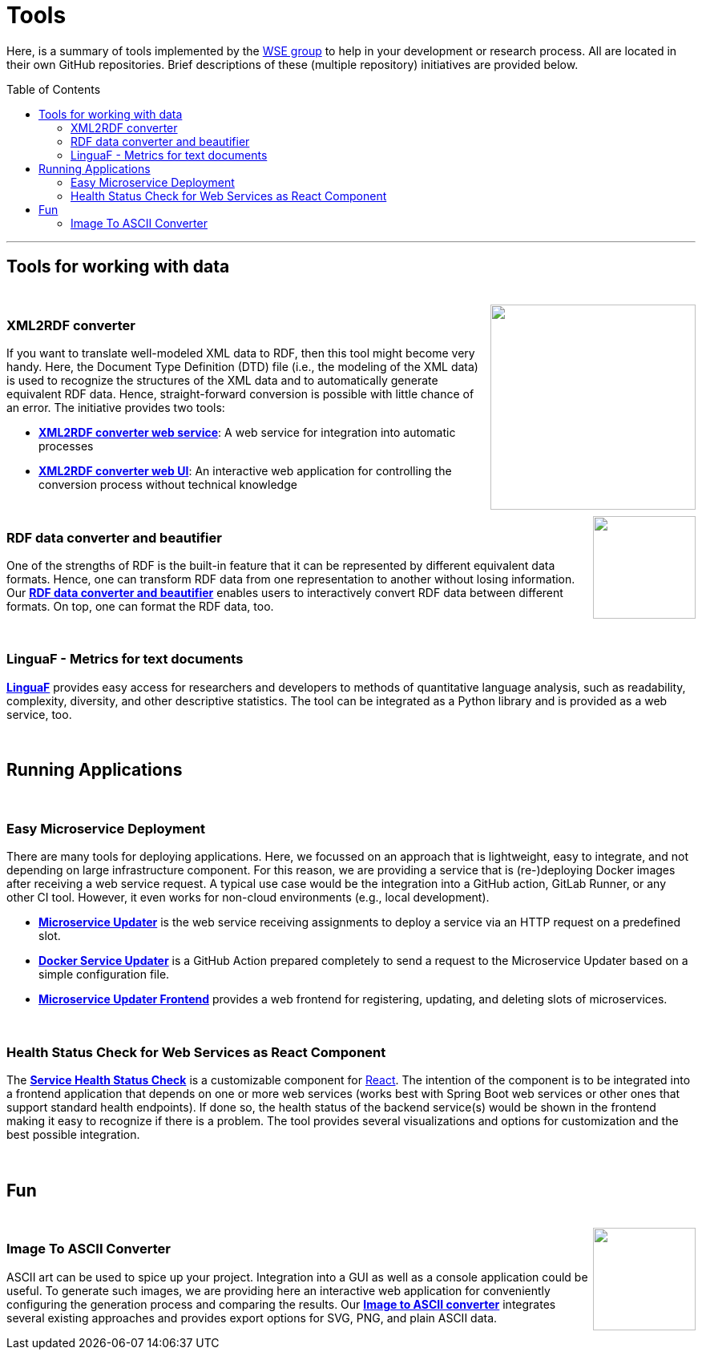 :toc:
:toclevels: 5
:toc-placement!:
:source-highlighter: highlight.js
ifdef::env-github[]
:tip-caption: :bulb:
:note-caption: :information_source:
:important-caption: :heavy_exclamation_mark:
:caution-caption: :fire:
:warning-caption: :warning:
endif::[]

= Tools

Here, is a summary of tools implemented by the http://wse-research.org/[WSE group] to help in your development or research process.
All are located in their own GitHub repositories.
Brief descriptions of these (multiple repository) initiatives are provided below.

toc::[]

---

== Tools for working with data

++++
<br>
<a href="https://github.com/search?q=topic%3AXML-to-RDF+org%3AWSE-research&type=Repositories"><img align="right" role="right" width="256" src="https://github.com/WSE-research/XML2RDF-converter-Web-UI/blob/main/images/XML-to-RDF-using-DTD.png?raw=true"/></a>
++++

=== XML2RDF converter

If you want to translate well-modeled XML data to RDF, then this tool might become very handy.
Here, the Document Type Definition (DTD) file (i.e., the modeling of the XML data) is used to recognize the structures of the XML data and to automatically generate equivalent RDF data.
Hence, straight-forward conversion is possible with little chance of an error.
The initiative provides two tools:

* https://github.com/WSE-research/XML2RDF-converter[**XML2RDF converter web service**]: A web service for integration into automatic processes
* https://github.com/WSE-research/XML2RDF-converter-web-UI[**XML2RDF converter web UI**]: An interactive web application for controlling the conversion process without technical knowledge

++++
<br>
<a href="https://github.com/WSE-research/RDF-data-converter-and-beautifier/" title="go to GitHub repository">
<img align="right" role="right" height="128" src="https://github.com/WSE-research/RDF-data-converter-and-beautifier/blob/main/images/rdf_data_converter_and_beautifier.png?raw=true"/>
</a>
++++

=== RDF data converter and beautifier

One of the strengths of RDF is the built-in feature that it can be represented by different equivalent data formats. 
Hence, one can transform RDF data from one representation to another without losing information. 
Our https://github.com/WSE-research/RDF-data-converter-and-beautifier/[**RDF data converter and beautifier**] enables users to interactively convert RDF data between different formats.
On top, one can format the RDF data, too.

++++
<br>
++++

=== LinguaF - Metrics for text documents

https://github.com/WSE-research/LinguaF[**LinguaF**] provides easy access for researchers and developers to methods of quantitative language analysis, such as readability, complexity, diversity, and other descriptive statistics.
The tool can be integrated as a Python library and is provided as a web service, too.

++++
<br>
++++

== Running Applications

++++
<br>
++++

=== Easy Microservice Deployment

There are many tools for deploying applications. 
Here, we focussed on an approach that is lightweight, easy to integrate, and not depending on large infrastructure component.
For this reason, we are providing a service that is (re-)deploying Docker images after receiving a web service request. 
A typical use case would be the integration into a GitHub action, GitLab Runner, or any other CI tool. 
However, it even works for non-cloud environments (e.g., local development).

* https://github.com/WSE-research/microservice-updater[**Microservice Updater**] is the web service receiving assignments to deploy a service via an HTTP request on a predefined slot.
* https://github.com/WSE-research/docker-service-updater[**Docker Service Updater**] is a GitHub Action prepared completely to send a request to the Microservice Updater based on a simple configuration file. 
* https://github.com/WSE-research/microservice-updater-frontend[**Microservice Updater Frontend**] provides a web frontend for registering, updating, and deleting slots of microservices.

++++
<br>
++++

=== Health Status Check for Web Services as React Component

The https://github.com/WSE-research/React-online-status-of-Spring-Boot-web-services[**Service Health Status Check**] is a customizable component for https://react.dev/[React].
The intention of the component is to be integrated into a frontend application that depends on one or more web services (works best with Spring Boot web services or other ones that support standard health endpoints). 
If done so, the health status of the backend service(s) would be shown in the frontend making it easy to recognize if there is a problem.
The tool provides several visualizations and options for customization and the best possible integration.


++++
<br>
++++

== Fun

++++
<br>
<a href="https://github.com/WSE-research/image-to-ascii-art"><img align="right" role="right" height="128" src="https://github.com/WSE-research/image-to-ascii-art/blob/main/images/image-to-ascii-art-logo.png?raw=true"/></a>
++++

=== Image To ASCII Converter

ASCII art can be used to spice up your project. 
Integration into a GUI as well as a console application could be useful.
To generate such images, we are providing here an interactive web application for conveniently configuring the generation process and comparing the results.
Our https://github.com/WSE-research/image-to-ascii-art[**Image to ASCII converter**] integrates several existing approaches and provides export options for SVG, PNG, and plain ASCII data.


